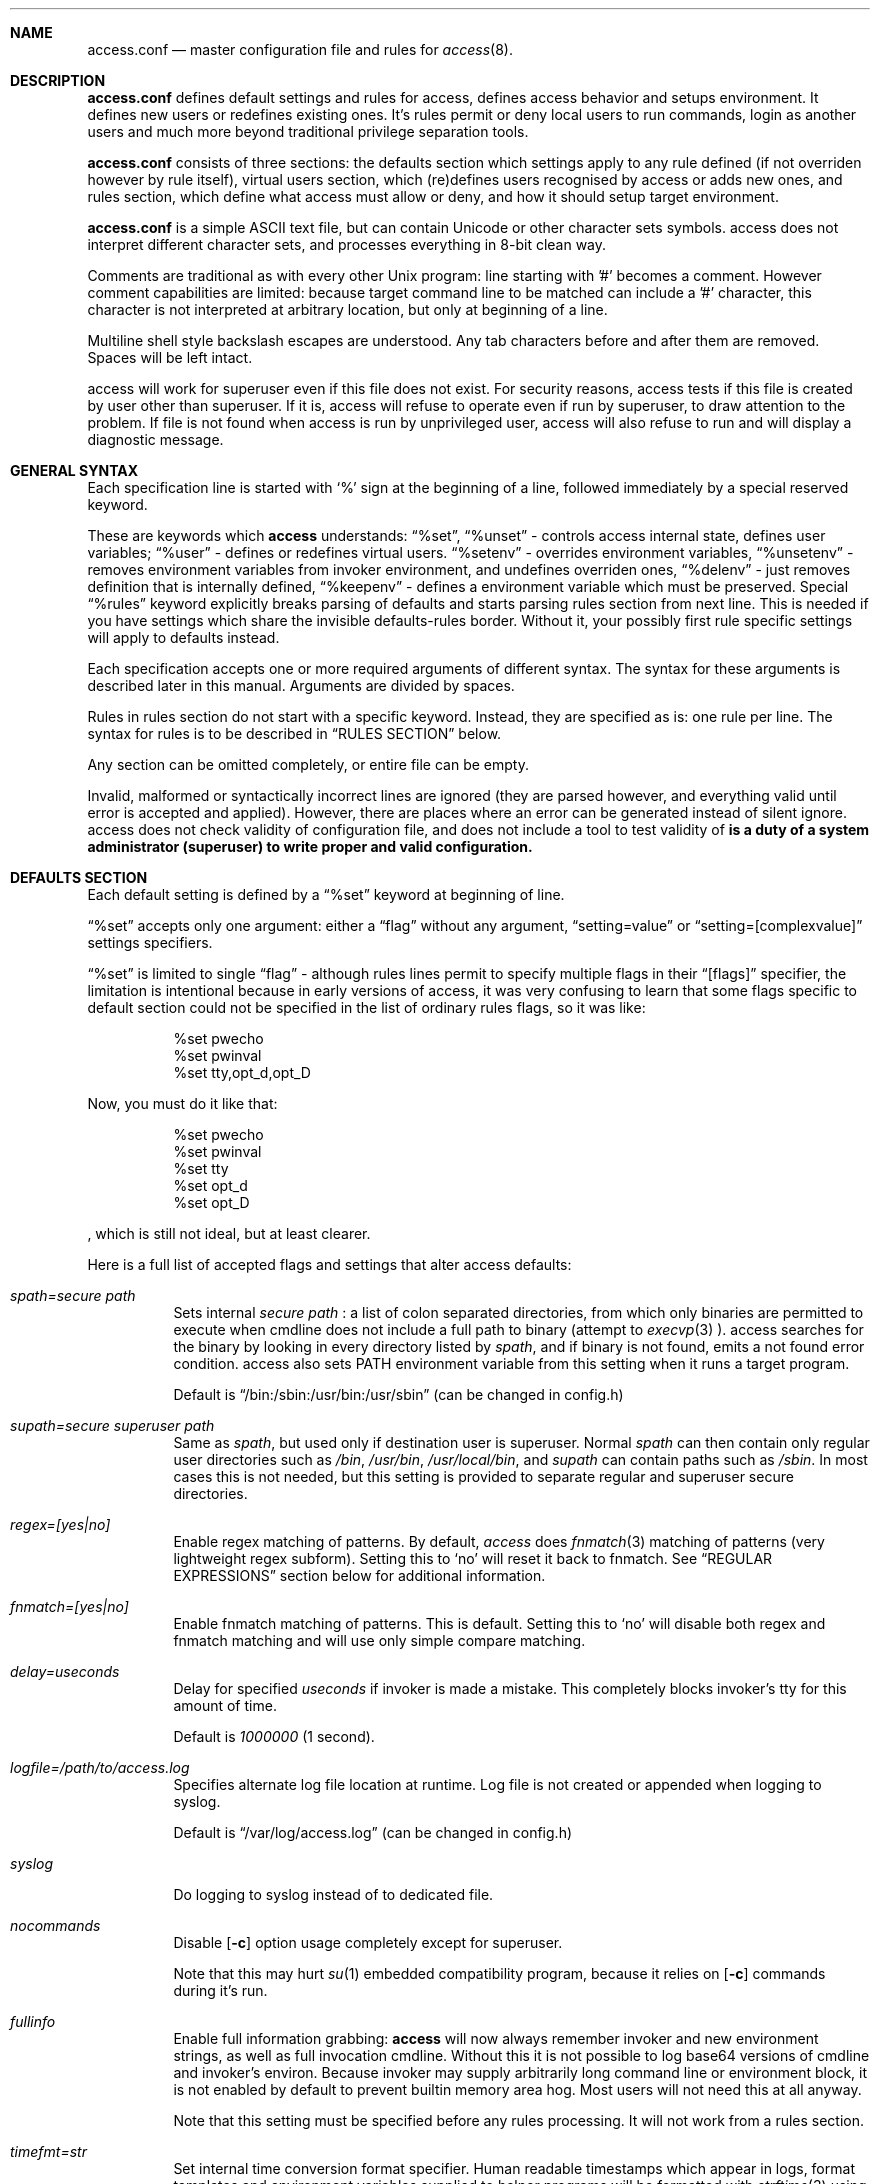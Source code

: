 .Dd 19May2018
.Dt ACCESS.CONF 5

.Sh NAME
.Nm access.conf
.Nd master configuration file and rules for 
.Xr access 8 .

.Sh DESCRIPTION
.Nm
defines default settings and rules for access, defines access behavior and setups environment. It defines new users or redefines existing ones. It's rules permit or deny local users to run commands, login as another users and much more beyond traditional privilege separation tools.

.Nm
consists of three sections: the defaults section which settings apply to any rule defined (if not overriden however by rule itself), virtual users section, which (re)defines users recognised by access or adds new ones, and rules section, which define what access must allow or deny, and how it should setup target environment.

.Nm
is a simple ASCII text file, but can contain Unicode or other character sets symbols. access does not interpret different character sets, and processes everything in 8-bit clean way.

Comments are traditional as with every other Unix program: line starting with '#' becomes a comment. However comment capabilities are limited: because target command line to be matched can include a '#' character, this character is not interpreted at arbitrary location, but only at beginning of a line.

Multiline shell style backslash escapes are understood. Any tab characters before and after them are removed. Spaces will be left intact.

access will work for superuser even if this file does not exist. For security reasons, access tests if this file is created by user other than superuser. If it is, access will refuse to operate even if run by superuser, to draw attention to the problem. If file is not found when access is run by unprivileged user, access will also refuse to run and will display a diagnostic message.

.Sh GENERAL SYNTAX

Each specification line is started with
.Sq %
sign at the beginning of a line, followed immediately by a special reserved keyword.

These are keywords which
.Sy access
understands:
.Dq %set ,
.Dq %unset
- controls access internal state, defines user variables;
.Dq %user
- defines or redefines virtual users.
.Dq %setenv
- overrides environment variables,
.Dq %unsetenv
- removes environment variables from invoker environment, and undefines overriden ones,
.Dq %delenv
- just removes definition that is internally defined,
.Dq %keepenv
- defines a environment variable which must be preserved.
Special
.Dq %rules
keyword explicitly breaks parsing of defaults and starts parsing rules section from next line. This is needed if you have settings which share the invisible defaults-rules border. Without it, your possibly first rule specific settings will apply to defaults instead.

Each specification accepts one or more required arguments of different syntax. The syntax for these arguments is described later in this manual. Arguments are divided by spaces.

Rules in rules section do not start with a specific keyword. Instead, they are specified as is: one rule per line. The syntax for rules is to be described in
.Sx RULES SECTION
below.

Any section can be omitted completely, or entire file can be empty.

Invalid, malformed or syntactically incorrect lines are ignored (they are parsed however, and everything valid until error is accepted and applied). However, there are places where an error can be generated instead of silent ignore.
.Em It is a duty of a system administrator (superuser) to write proper and valid configuration.
access does not check validity of configuration file, and does not include a tool to test validity of
.Nm .

.Sh DEFAULTS SECTION
Each default setting is defined by a
.Dq %set
keyword at beginning of line.

.Dq %set
accepts only one argument: either a
.Dq flag
without any argument,
.Dq setting=value
or
.Dq setting=[complexvalue]
settings specifiers.

.Dq %set
is limited to single
.Dq flag
- although rules lines permit to specify multiple flags in their
.Dq [flags]
specifier, the limitation is intentional because in early versions of access, it was very confusing to learn that some flags specific to default section could not be specified in the list of ordinary rules flags, so it was like:
.Bd -literal -offset 8n
%set pwecho
%set pwinval
%set tty,opt_d,opt_D
.Ed

Now, you must do it like that:
.Bd -literal -offset 8n
%set pwecho
%set pwinval
%set tty
%set opt_d
%set opt_D
.Ed

, which is still not ideal, but at least clearer.

Here is a full list of accepted flags and settings that alter access defaults:
.Bl -tag -width indent
.It Va spath=secure path
Sets internal
.Em secure path
: a list of colon separated directories, from which only binaries are permitted to execute when cmdline does not include a full path to binary (attempt to
.Xr execvp 3
).
access searches for the binary by looking in every directory listed by
.Em spath ,
and if binary is not found, emits a not found error condition.
access also sets
.Ev PATH
environment variable from this setting when it runs a target program.

Default is
.Dq /bin:/sbin:/usr/bin:/usr/sbin
(can be changed in config.h)

.It Va supath=secure superuser path
Same as
.Va spath ,
but used only if destination user is superuser. Normal
.Va spath
can then contain only regular user directories such as
.Pa /bin ,
.Pa /usr/bin ,
.Pa /usr/local/bin ,
and
.Va supath
can contain paths such as
.Pa /sbin .
In most cases this is not needed, but this setting is provided to separate regular and superuser secure directories.

.It Va regex=[yes|no]
Enable regex matching of patterns. By default,
.Em access
does
.Xr fnmatch 3
matching of patterns (very lightweight regex subform). Setting this to
.Sq no
will reset it back to fnmatch. See
.Sx REGULAR EXPRESSIONS
section below for additional information.

.It Va fnmatch=[yes|no]
Enable fnmatch matching of patterns. This is default. Setting this to
.Sq no
will disable both regex and fnmatch matching and will use only simple compare matching.

.It Va delay=useconds
Delay for specified
.Em useconds
if invoker is made a mistake.
This completely blocks invoker's tty for this amount of time.

Default is
.Em 1000000
(1 second).

.It Va logfile=/path/to/access.log
Specifies alternate log file location at runtime. Log file is not created or appended when logging to syslog.

Default is
.Dq /var/log/access.log
(can be changed in config.h)

.It Va syslog
Do logging to syslog instead of to dedicated file.

.It Va nocommands
Disable
.Op Fl c
option usage completely except for superuser.

Note that this may hurt
.Xr su 1
embedded compatibility program, because it relies on
.Op Fl c
commands during it's run.

.It Va fullinfo
Enable full information grabbing:
.Sy access
will now always remember invoker and new environment strings, as well as full invocation cmdline. Without this it is not possible to log base64 versions of cmdline and invoker's environ. Because invoker may supply arbitrarily long command line or environment block, it is not enabled by default to prevent builtin memory area hog. Most users will not need this at all anyway.

Note that this setting must be specified before any rules processing. It will not work from a rules section.

.It Va timefmt=str
Set internal time conversion format specifier. Human readable timestamps which appear in logs, format templates and environment variables supplied to helper programs will be formatted with
.Xr strftime 3
using this specifier. The default is
.Sq %c

.It Va logfmt=str
Set internal log format from a set of format templates. Any documented format templates are accepted, and user variables are parsed too.
See
.Sx FORMAT TEMPLATES
section for a list.

.It Va pwecho
Will cause access to display password typing progress in form of echoing back a masked 'x' character per each character of typed password. By default access acts as a
.Xr login 1
and
.Xr su 1
programs (which are likely to use
.Xr getpass 3
function): hide typed password and do not echo back any hints about it's length.
The behavior of
.Xr getpass 3
may be annoying: in cases when user needs to know that the password is actually gets typed (slow remote link connection, or when copy-pasting password from somewhere else).

.It Va prompt=str
Specifies alternate prompt when access asks invoker for password. It does not append any characters after, so this string will be written exactly to invoker tty. It can contain format templates inside, which are described in
.Sx FORMAT TEMPLATES
section.

Default is
.Dq Password:

.It Va denymsg=str
Specifies alternate deny message, displayed when invoker made a mistake. This message is written to invoker's tty just after specified
.Va delay ,
and access writes to log if specified and exits, returning error code.
Like
.Va prompt= ,
it supports
.Sx FORMAT TEMPLATES ,
so you can customise this error message in the same way.

Default is
.Dq Permission denied.

.It Va lockpath=str
Specifies full path to a directory where lock files are created, and lock file pattern itself.
Format templates are accepted and parsed here.

Default is
.Dq /var/run/%{srcuid}.access
which guarantees that single user cannot run access multiple times even if he has different groups in his grouplist or has different primary group membership.

.It Va umask=octal
Specify default umask to be set before target program run.

Default is
.Em 0022.

.It Va log
Do logging of every invoked command.

This is default.

.It Va nolog
Turns off logging of invoked command.

.It Va logfail
Log failed attempts.

This is default.

.It Va nologfail
Do not log failed attempts.

.It Va minfd=int
Specify minimum fd from which closeall routine will start closing leakage file descriptors.
access prevents leaking any unused or forgot file descriptors from invoker environment (there maybe malicious usage of leaked fds).

.Op Fl C
can override this, if permitted.

By default, access starts from number 
.Em 3
(omit standard fds).

.It Va maxfd=int
Specify maximum fd to which closeall routine will close leakage file descriptors.

By default, access asks system for a possible limit. This sets hard it explicitly and access stops asking system.

Specifying large values could result in slow starting of programs through access.

.It Va pw
Ask for
.Em invoker's
password.
On some platforms and systems, invoker can have a writable password or shadow file(s), and this setting can lead to privilege escalation.

This is default.

.It Va pw=hash
Per rule password replacement. If password is asked, it always matched with provided
.Em hash .
The hash can be either what system libc
.Xr crypt 3
accepts, or Skein internal one, generated with
.Dq access -c mkpwd ,
if Skein hash support was compiled in.

.It Va nopw
Do not ask any passwords, authentication successful if no other conditions are blocking.

.It Va dstpw
Ask for target user password.

.It Va supw
Ask for superuser password. Superuser's name is resolved by access at the very beginning.

.It Va false
Forces access to consider authentication failure. This can be useful in rules, not globally, to specify "always false" rules with wide user or cmdline wildcards. As an example, you can prevent accessing a "sda" disk device by most privileged user so he will not destroy data on it:
.Bd -literal -offset 8n
* * false,nopw,nolog,nologfail *sda*
.Ed

.It Va pwinval
If access command line option
.Op Fl [X]
is banned with
.Va noopt_[X]
and it does not require additional permission parameters to be set, then if this is specified,
permits invoker to reenter password to prove his identity. Then, sysadmin can configure what
password type must be asked by setting one of password flags listed above.
access defaults to banning any activity early if one of banned command line options is specified
by the invoker, denying him even to input a valid password, thus
.Va pwinval
degrades this ban to password level authentication. Note that
.Va nopw
flag will not have any effect there anymore if banned cmdline option state was triggered by invoker.

.It Va tty
Verify that invoker runs access from an existing terminal. If this is not a case (for example, access is invoked from a daemon), authentication will fail.

.It Va notty
Do not verify invoker's tty state.

.It Va fromtty=/dev/tty
Specify a valid tty for which a test will be successful. For example, one can restrict privileged commands to ttys that are named as
.Dq /dev/tty* .

.It Va ttydt
Detach tty from target program, but still accept input. Prevents tty hijacking on vulnerable operating system kernels.

.It Va nottydt
Do not detach tty from target program.

.It Va minenv
Clear invoker provided environment and repopulate it with sensitive variables.

This is default.

.It Va nominenv
.It Va userenv
Do not clear invoker provided environment and pass it over. However, replace or set sensitive variables.

.It Va keepenv
Try to keep every piece of invoker provided environment. Do not set sensitive variables. Dangerous variables (such as
.Ev PATH
and banned ones) are still reset or removed.

.It Va euid
.It Va egid
Enable setuid or setgid usage. This does not permit to set arbitrary ids, if not permitted by rules.

.It Va noeuid
.It Va noegid
Disable setuid or setgid usage. Even if permitted by matching rule, setting euid != ruid will be denied. The same is with egid.

.It Va numid
Permit numeric user and group names (such as specifying
.Op Fl u Ar 1000
instead of specifying real user name which owns 1000 uid)

.It Va nonumid
Disable numeric user and group names. This is default.

.It Va usronly
Disables setuid and setgid, numeric user and group names and specifying primary group and grouplists. In short, it disables
.Op Fl UgGsStTxX
options and permits only
.Op Fl u
option.
This flag does not have an opposite analog, but can be cancelled with others enabling specified features.

.It Va nousronly
Cancels any effects previously imposed by
.Va usronly .

.It noopt_[X]
Disable usage of command line option 
.Em X .
.Em X
can be one of
.Op dDeSaAPIbBxnFCLQplwv .
Any other command line options are declared as free for use.

By default, these command line options are restricted, but can be enabled:
.Op aACdeLQ

.It opt_[X]
Enable usage of command line option
.Em X .

.It nologin
Synonym for
.Va noopt_l ,
disables logins by using any of
.Op Fl Il .

.It Va nolock
By default, access creates a lock file for every uid running it, successfully or unsuccessfully. This disables lock file creation thus disables multiple running processes check.

.It Va warnusr
Give invoker a chance to analyze how a target program will be executed: access will display a message that warns invoker about what to be done, prints target resolved credentials (both ids and names):
.Bd -literal -offset 8n
You are about to execute this:
`id -u`,
as root(0),root(0):root(0),root(0)[root]
Continue?
.Ed

It will then wait for invoker confirmation where typing 'y' or 'Y' will confirm agreement and 'n' or 'N' as disagreement. Other characters and control codes are
.Em disabled
and if user will try to type something else, he will get a single hint about what to type in.

Note that disagreement means failure and likely result in log file entry.

.It Va nowarnusr
Do not warn invoker about what to be done.

.It Va sk_localid=str
Specify
.Sq localid
for the internal Skein engine (if compiled in), as if it was specified in
.Pa /etc/skcrypt.conf .
Value specified here overrides anything that comes from
.Pa /etc/skcrypt.conf .

.It Va sk_offset=int
Specify
.Sq offset
for the internal Skein engine (if compiled in), as if it was specified in
.Pa /etc/skcrypt.conf .
Value specified here overrides anything that comes from
.Pa /etc/skcrypt.conf .

.It Va sk_passes=int
Specify
.Sq passes
for the internal Skein engine (if compiled in), as if it was specified in
.Pa /etc/skcrypt.conf .
Value specified here overrides anything that comes from
.Pa /etc/skcrypt.conf .

.It Va sk_saltlen=int
Specify
.Sq saltlen
for the internal Skein engine (if compiled in), as if it was specified in
.Pa /etc/skcrypt.conf .
Value specified here overrides anything that comes from
.Pa /etc/skcrypt.conf .

.It Va sk_datalen=int
Specify
.Sq datalen
for the internal Skein engine (if compiled in), as if it was specified in
.Pa /etc/skcrypt.conf .
Value specified here overrides anything that comes from
.Pa /etc/skcrypt.conf .

Note that some
.Dq %set
internal settings can be changed at any time doing
.Dq %set
again, while others are not (especially if these "settings" are really a functions behind the scene).

.It Va root=/chroot/dir
For use with
.Op Fl R ,
this flag permits chroot into specified directory. Without
.Op Fl R
it is not automatically performed, so invoker interaction is required.

Note:
.Va opt_R
is mandatory to enable
.Op Fl R
usage.

.It Va dir=/change/dir
Like
.Va root
, but for use with
.Op Fl D

.It Va cwd=/current/dir
Match by current working directory.

.It Va taskprio=int
Change process priority to the value. This value will be taken as is by
.Xr setpriority 2 .

.It Va rlimit=rlimspec
Define (
.Sq %set
), or undefine (
.Sq %unset
) resource limit. All resource limits are to be set just before running target cmdline.
.Em rlimspec
is defined in format of:
.Dq nrlim:soft:hard ,
where
.Em nrlim
specifies number or symbolic name of resource limit (such as
.Dq RLIMIT_AS
),
.Em soft
is soft limit number, which user may raise up to
.Em hard
limit number. All numbers except number of resource limit may accept prefixes (for example, 4k will be translated to 4096).

.It Va blame=str
Append
.Dq str
to internal reason string. This string gets logged when invoker is insulted for invalid action, after all the data was recorded about invoker, destination user, environment etc., and comes last in log file entry. Appending
.Dq str
will enclose original access's reason string into parenthesis after
.Dq str
reason string. If
.Va denymsg=
default setting contains
.Va %{reason}
format template, then
.Em this reason string
is displayed to invoker in final deny message, not the internal one.

.It Va audit=cmdline
Specifies an
.Em external privileged program
which will be supplied with a very detailed information about access internals:
.Bl -bullet -compact
.It
.Ev ACCESS_PID
: contains process identifier number of access itself
.It
.Ev ACCESS_PPID
: contains process identifier of invoker (so you can mess with it by sending signals to it)
.It
.Ev ACCESS_DATETIME
: contains formatted date and time string in common
.Xr date 1
default format, as it goes into log by default, without
.Va loguts
default is set.
.It
.Ev ACCESS_TIMESTAMP
: contains invocation timestamp in raw Unix time format (seconds since Epoch)
.It
.Ev ACCESS_UID
: contains invoker uid
.It
.Ev ACCESS_USER
: contains invoker resolved user name
.It
.Ev ACCESS_GID
: contains invoker primary gid
.It
.Ev ACCESS_GROUP
: contains invoker resolved primary group name
.It
.Ev ACCESS_GIDS
: contains full list of invoker group ids in numeric form.
.It
.Ev ACCESS_GROUPS
: contains full list of invoker groups (grouplist with resolved names).
The list members are guaranteed to be in sync with
.Ev ACCESS_GIDS
list members, so that each n-th member from gids list matches n-th member from groups one.
.It
.Ev ACCESS_D_UID
: contains target uid
.It
.Ev ACCESS_D_EUID
: contains target effective uid
.It
.Ev ACCESS_D_USER
: contains target resolved user name
.It
.Ev ACCESS_D_EUSER
: contains target resolved effective user name
.It
.Ev ACCESS_D_GID
: contains target primary gid
.It
.Ev ACCESS_D_EGID
: contains target primary effective gid
.It
.Ev ACCESS_D_GROUP
: contains target resolved group name
.It
.Ev ACCESS_D_EGROUP
: contains target resolved effective group name
.It
.Ev ACCESS_D_GIDS
: contains full list of target group ids in numeric form.
.It
.Ev ACCESS_D_GROUPS
: contains full list of target groups (grouplist with resolved names).
The list members are guaranteed to be in sync with
.Ev ACCESS_D_GIDS
list members, so that each n-th member from gids list matches n-th member from groups one.
.It
.Ev ACCESS_FLAGS
: contains a copy of triggered rule flags part
.It
.Ev ACCESS_LINE
: contains a copy of triggered rule
.It
.Ev ACCESS_MATCH_TYPE
: contains a fixed string of match algorithm used to detect the rule:
.Sq regex
means that regular expressions were used,
.Sq fnmatch
means that fnmatch basic matching was used,
.Sq strcmp
means that simple case sensitive string comparison was used.
.It
.Ev ACCESS_BINPATH
: contains full resolved path to a binary which is to be invoked. Safe path rules apply. Command line arguments are omitted. This variable will disappear if binary is not found within safe path (and will not be found during execution).
.It
.Ev ACCESS_CMDLINE
: contains full translated target command line, which is matched with rules cmdline parts.
It is better to parse ACCESS_ARGS starting from ACCESS_FIRST_ARG: the values in ACCESS_ARGS are guaranteed not to be interpreted in special ways (they are raw values). The value given there is a human readable string which should be shown in dialogs.
.It
.Ev ACCESS_HASHBANG
: in case when access is invoked from a "#!" header of Unix script, this variable contains a copy of first
.Em access
command line argument before it will be refined into separate parts.
.It
.Ev ACCESS_USERENV
: contains base64 string which encodes all environment variables that invoker passed to us
.It
.Ev ACCESS_ENVIRON
: contains base64 string which encodes target program environment
.It
.Ev ACCESS_FIRST_ARG
: contains a number index from which actual invoker/target command line starts (seeking to which you will skip all access command line options), counting from 0. It is useful together with ACCESS_ARGS to parse command line efficiently.
.It
.Ev ACCESS_ARGS
: contains base64 string which encodes all access command line arguments
.It
.Ev PATH
.It
.Ev ACCESS_PATH
: both contain the current
.Va spath
setting (but see note under this list).
.It
.Ev ACCESS_LOCKFILE
: contains a full path to uid lock file which is held when access is running. If
.Va nolock
is applied, then this variable will contain "<unset>" static string.
.It
.Ev ACCESS_TTY
: contains path to invoker tty device. If no tty is associated, this variable will not exist.
.It
.Ev ACCESS_CWD
: contains current working directory which access recognises and uses in it's tests.
.It
.Ev ACCESS_CHDIR
: contains directory into which invoker tries to chdir with
.Op Fl d
or
.Op Fl D
after target privileges will be in effect. This variable will appear only when invoker told program
to change target directory with
.Op Fl d
or
.Op Fl D
options.
.It
.Ev ACCESS_USRDIR
: contains passwd db resolved user directory (usually named
.Dq home directory
), to which all the user configuration is written. It resembles contents of
.Ev HOME
environment variable in target user environment.
.It
.Ev ACCESS_CHROOT
: contains full path to directory into which invoker wants to chroot. This variable will disappear if invoker is denied to chroot, or if invoker did not specified chroot directory.
.It
.Ev ACCESS_USRSHELL
: contains a passwd db resolved path to shell executable which runs for user on login.
.Op Fl I
does not affect it's value.
.It
.Ev ACCESS_CONF
: contains full filesystem path to
.Nm .
This string is guaranteed to be static if same access binary is invoked.
.It
.Ev ACCESS_LOG
: if access logs to dedicated logfile, then it will contain full path to that logfile. This usually comes from
.Va logfile
setting. If syslog is used instead, then this variable will contain "<syslog>" static string.
.It
.Ev ACCESS_VERSION
: contains access version number in form of single, increasing version number. Because some conventions may vary, a version test and adaptation is encouraged for portable scripts and programs which work as auditors. This string is guaranteed to be static if same access binary is invoked.

.It
.Ev ACCESS_RSNFD
: contains an fd to pipe which roots from access master process. An auditor program, when deciding to reject the presented cmdline may write a short reason string of any format, no longer than 256 characters, without ending newline to this fd. access will read it and replace an internal reason string with this one completely, even writing it to logfile or syslog. Note that this only works when access is denied and no password will be asked further via special return codes.

If reason string begins with
.Dq <hide>:
prefix, then the final deny message
.Va denymsg=
or default builtin one will not be shown. Audit program can signal access this way not to show it's extra messages: audit program may blame user byself, and force access to shutup further.

It is normal not to write anything to this fd, either when audit is successful or not. If program will not write anything to the fd, a default builtin reason will be used instead.
.El

Note that PATH may differ from ACCESS_PATH here.
Different PATH for audit program can be specified with
.Va auditspath .

.Va cmdline
understands quoted arguments with spaces inside, which are translated as single argument, as well as other basic shell constructs like escaping these quotes and spaces.

This program must return 0 (by default) to permit running of target program, or any other value to deny the action. If logging is enabled, full command line of audit program, it's pid and return value are logged.

Special return values are reserved for audit program. When audit program returns them as a result, and
.Va auditret
is not set to them simultaneously, access interprets them specially.

.Bl -bullet -compact
.It
.Va 254
: access sets
.Va pw
flag internally when it sees this return value, even if
.Va nopw
was previously in effect. Then asks invoker for his own password.
.It
.Va 253
: access sets
.Va dstpw,pw
flags internally when it sees this return value, even if
.Va nopw
was previously in effect. Then asks invoker for a target user password.
.It
.Va 252
: access sets
.Va supw,pw
flags internally when it sees this return value, even if
.Va nopw
was previously in effect. Then asks invoker for a superuser password.
.El

The program is not limited from invoker interaction, but most tty signals are blocked during it's run. access also waits for return value of this program and will never
.Dq timeout
or otherwise try to interrupt audit program. Audit program is considered as a access companion: it receives same superuser permissions and protection as access itself.

.It Va auditspath=audit safe path
This is same as
.Va spath ,
but applies safe
.Ev PATH
variable to audit and password asking programs only. Without that, they inherit
.Va spath
setting, which might be inappropriate if
.Va spath
is wide enough to include duplicate programs and scripts.

.It Va auditret=int
Specifies audit program return value which will be considered as success. Other values will be treated as failure. Default value is 0. Unsetting it will reset the value to default.

.It Va pwask=cmdline
access can be configured to delegate password asking routine to external program. Such program may display a nice GUI dialog, block the user from interacting with desktop, grab keyboard and mouse and force it to be active only within this dialog etc. Such tasks are not a part of access: access only provides a way to safely ask for password within a user's terminal, which today, unfortunately, is not a default user interface.

The program executed by access runs as superuser, receives the protection same to access program itself at runtime, so it cannot be killed by unprivileged user or tampered with to try to gain access. If you wish no to run a complex code as superuser, you may wrap it into a small shell script which will respawn it again using access itself as other (dedicated) unprivileged user:
.Bd -literal -offset 8n
#!/bin/access -C noclose -e PATH=/bin:/sbin -u nobody -- /bin/sh
exec /sbin/pwaskprogram args ...
.Ed

access sets these environment variables that are available to password asking program:
.Bl -bullet -compact
.It
.Ev PATH
: contains a
.Va spath=
value, which is overriden by
.Va %set auditspath=
one, if it was set previously.
.It
.Ev ACCESS_PWDFD
: this
.Xr pipe 2
fd end listens for password which user had typed. The program
.Sy must
write the password to this fd when it considers that reading was successful. When password asking program detects an abnormal user behavior (or other, possibly system error), it may write a reason string to this fd instead, describing why reading was unsuccessful. In this case, it must exit with a nonzero status.
.It
.Ev ACCESS_PROMPT
: contains a (parsed)
.Va prompt=
string. This value can be used by program to display it to user, so user will understand where this dialog came from and why.
.It
.Ev ACCESS_UID
: contains invoker uid
.It
.Ev ACCESS_USER
: contains invoker resolved user name
.It
.Ev ACCESS_GID
: contains invoker primary gid
.It
.Ev ACCESS_GROUP
: contains invoker resolved primary group name
.It
.Ev ACCESS_GIDS
: contains full list of invoker group ids in numeric form.
.It
.Ev ACCESS_GROUPS
: contains full list of invoker groups (grouplist with resolved names).
The list members are guaranteed to be in sync with
.Ev ACCESS_GIDS
list members, so that each n-th member from gids list matches n-th member from groups one.
.It
.Ev ACCESS_D_UID
: contains target uid
.It
.Ev ACCESS_D_EUID
: contains target effective uid
.It
.Ev ACCESS_D_USER
: contains target resolved user name
.It
.Ev ACCESS_D_EUSER
: contains target resolved effective user name
.It
.Ev ACCESS_D_GID
: contains target primary gid
.It
.Ev ACCESS_D_EGID
: contains target primary effective gid
.It
.Ev ACCESS_D_GROUP
: contains target resolved group name
.It
.Ev ACCESS_D_EGROUP
: contains target resolved effective group name
.It
.Ev ACCESS_D_GIDS
: contains full list of target group ids in numeric form.
.It
.Ev ACCESS_D_GROUPS
: contains full list of target groups (grouplist with resolved names).
The list members are guaranteed to be in sync with
.Ev ACCESS_D_GIDS
list members, so that each n-th member from gids list matches n-th member from groups one.
.It
.Ev ACCESS_PWUSR
: contains a user name for which password hash was retrieved and now it's verified for.
.It
.Ev ACCESS_USERENV
: contains base64 string which encodes all environment variables that invoker passed to us. It's needed only to help GUI programs like
.Dq pinentry
family to find out what is their X11
.Ev DISPLAY
variable to display their dialog finely. Some other programs may require tty's
.Ev TERM
variable to make all the controls interpreted correctly. There maybe others set by user, which are not interpreted by access in any way.
.El

.Sy IMPORTANT:
If password asking program does not respond (so it does not write anything to provided pipe fd), or this fd was accidentially closed, then access interprets an empty C string as a password, passing it to internal
.Xr crypt 3
wrapper as is. If password hash to be compared is made from an empty C string, then access will be granted. In most situations this will not happen. An empty hash input is not considered as an empty password, so empty passwords are safe to be an always /bin/false style short-circuits within access scope.

Password length must not exceed 256 characters.

Because of protocol style imposed by access, you almost always will need a shell script wrapper to wrap your password asking programs into input expected by access. Depending on design decisions of programs you use it maybe very easy or very hard to implement. Although the protocol used by access is simple and trusted, author had seen password asking programs which are pure mess and should be way more simpler and more Unix oriented, really.

.It Va blamecmd=cmdline
This cmdline gets executed as superuser when
.Sy access
had already decided that invoker has no access.

It is designed only to display a message (possibly as a GUI message box as an example) that access would write into invoker's stdout instead. It cannot cancel the access's decision at this point.

It is supplied with identical set of variables which
.Va audit=
program receives plus these environment variables:
.Bl -bullet -compact
.It
.Ev ACCESS_DENYMSG
: contains parsed denymsg string, which the program should display to invoker.
.El

.Sh DEFINING ENVIRONMENT VARIABLES
.Sy access
allows user to set their own environment variables with
.Op Fl e
option, but only if this option was allowed to use with
.Dq %set opt_e
or in individual matching rule flags.
To control user's intentions in a reasonable limits, access gives an ability to set, unset or alter environment variables explicitly from configuration file. access also carries a predefined lists of
.Em trusted
and
.Em banned
environment variables: those which may and must never (respectively) appear in a invoker environment. access does not punish for their presence, it just removes them (sanitises source environ) before a target program will get the control.

.Dq %setenv
accepts a
.Em single
environment variable. The syntax is:
.Dq %setenv NAME=VALUE ,
where
.Em NAME
is a environment variable name, and
.Em VALUE
is it's value which may contain any characters you wish, including space.
.Em VALUE
may also include format templates and user defined variables. Please see
.Sx FORMAT TEMPLATES
and
.Sx USER VARIABLES
sections for detailed explanations.

The variable will be in effect until it will be explicitly removed by
.Dq %unsetenv .
.Em User cannot remove such variable manually with
.Op Fl e .

.Dq %unsetenv
accepts a name of environment variable to remove. The syntax is:
.Dq %unsetenv SPEC ,
where
.Em SPEC
is a name of environment variable, or
.Xr fnmatch 3
pattern.
It will unset (remove) any previously defined environment variables with
.Dq %setenv ,
and any matching environment variable found in invoker's environ.

.Dq %delenv
accepts a name of previously defined environment variable.
It does not remove any really existing environment variables from source environment,
rather, it operates on the internal structures. The syntax is:
.Dq %delenv SPEC ,
where
.Em SPEC
is a name of environment variable, or
.Xr fnmatch 3
pattern.

.Dq %keepenv
defines a new environment variable which, if found in invoker's environ, will be
preserved across the borders and set inside target environ. The syntax is:
.Dq %keepenv NAME .

.Sh VIRTUAL USERS SECTION
It follows after
.Sx DEFAULTS SECTION
and each line in this section is started by
.Dq %user
keyword.

There are two versions of input arguments for
.Dq %user
specificator: old syntax with format of simple
.Dq name $U$salt$hash ,
and new syntax, which format is
.Dq name:$U$salt$hash:uid:gid:udir:shell .

Old format just replaces
.Em name
\'s password hash with given value.

New format defines completely new virtual user or redefines an existing one: new password hash, uid, gid, user directory and shell are initialized from the given values and used across the whole runtime of access.

For example, if in
.Pa /etc/passwd ,
there is a line:
.Bd -literal -offset 8n
test:x:9999:9999:test user:/tmp:/bin/sh
.Ed

, and
.Xr id 1
shows this about
.Em test
user:
.Bd -literal -offset 8n
% id test
uid=9999(test) gid=9999(test) groups=9999(test)
%
.Ed

, then, with this line in effect:
.Bd -literal -offset 8n
%user test:$U$salt$hash:1991:1886:/u/test:/bin/ksh
.Ed

, and you will be permitted to run programs as
.Em test ,
you will see this (assuming
.Va nopw
is set):
.Bd -literal -offset 8n
% id test
uid=9999(test) gid=9999(test) groups=9999(test)
% access -u test id
uid=1991 gid=1886 groups=1886
%
.Ed

This password, once set, virtually
.Dq replaces
any passwords provided by system, so new redefined password is always in high priority when resolving uid/user data, with both old and new syntax.

.Sh RULES SECTION
Rules section does not have a dedicated keyword for each rule. Instead, each rule is given within the following format:
.Bd -literal
[srcusr]:[srcgrp]:[srcgrps] [dstusr[,dsteusr]]:[dstgrp[,dstegrp]]:[dstgrps] flags cmdline ...
.Ed

.Ss srcusr part
srcusr part describes invoker identity to match with. Arbitrary names and numbers are accepted, except " " (space), "*" and ":" characters.

.Bl -bullet -compact
.It
.Va srcusr
: describe user name or uid
.It
.Va srcgrp
: describe primary group or gid
.It
.Va srcgrps
: describe a comma separated grouplist (both group names and gids).

srcgrps also accepts such modifiers:
"+" and "-" - prefixed group names or gids
.Em without
specifying complete grouplist specify that
.Em at least
these groups must be included (+) or excluded (-) from grouplist of invoker to pass the test.
.El

If no
.Va srcgrp
or
.Va srcgrps
are specified, then this means that they do not matter, and
.Va srcusr
can have any groups to pass this test successfully.
The same will be if just no
.Va srcgrps
list is specified, then only
.Va srcusr
and
.Va srcgrp
are tested.

If you want strict tests, then you should specify all three parameters to test.

.Ss dstusr part
dstusr part describes target user permissions invoker wants to obtain. Arbitrary names and numbers are accepted, except " " (space), "*" and ":" characters.

.Bl -bullet -compact
.It
.Va dstusr
: describe user name or uid for use with
.Op Fl u
.It
.Va dsteusr
: describe effective user name or uid for use with
.Op Fl U
.It
.Va dstgrp
: describe primary group or gid for use with
.Op Fl g
.It
.Va dstegrp
: describe effective primary group or gid for use with
.Op Fl G
.It
.Va dstgrps
: describe a comma separated grouplist (both group names and gids) for use with
.Op Fl s

Any of
.Va dstusr ,
.Va dsteusr ,
.Va dstgrp ,
.Va dstegrp
accept the
.Dq <sameusr>
modifier which is replaced with the appropriate
.Va srcusr ,
or
.Va srcgrp .

dstgrps also accepts such modifiers:
"+" and "-" - prefixed group names or gids
.Em without
specifying complete grouplist specify that these groups
.Em should be
added (+) or removed (-) from
.Em default resolved
grouplist of target user.
.Op Fl S
must be used together with this specification instead of
.Op Fl s .
.El

If no
.Va dsteusr
or
.Va dstegrp
are specified, then they default to
.Va dstusr
and
.Va dstgrp ,
respectively.

If no
.Va dstgrp
or
.Va dstgrps
are specified, then
.Em default values
are tested which are resolved from passwd database, for
.Va dstusr .
Resolving errors, if any, are reported early.

Any user or group names are optional. Each user or group can be replaced by asterisk "*", meaning
.Dq any user or group .

Whole part can be replaced just with "*", ":" or "::" signs, meaning
.Dq anyone .

.Ss flags part
.Em flags
part specifies the same flag names as described in
.Sx DEFAULTS SECTION .
The syntax for
.Em flags
is same as given in
.Sx DEFAULTS SECTION
with exception that flags of two different types
.Dq flag,flag,...
and
.Dq flag=value
can be specified on same line, thus, mixed:
.Dq flag,flag=value,flag,...

.Em All flags
except of:
.Sy nocommands ,
.Sy spath ,
.Sy supath ,
.Sy delay ,
.Sy logfile ,
.Sy prompt ,
.Sy denymsg ,
.Sy minfd ,
.Sy maxfd ,
.Sy loguts ,
.Sy tf ,
.Sy lockpath ,
.Sy root ,
.Sy dir ,
.Sy blame ,
.Sy audit ,
.Sy auditret ,
.Sy regex ,
.Sy fnmatch
can be specified there.

Note that flags accepting parameter after '=' cannot contain spaces. That's what
.Dq %set
is for!

Flags part is required. If no flags desired, one must place a
.Sq pw
there.

.Em flags
can accept arbitrary
.Em flag
or
.Em flag=value
strings. Flags that are not recognised by access are not dropped or errored out. If audit program is
used (see below),
.Em flags
are passed to audit program in a dedicated trusted environment variable.
System administrator can select only certain rules by applying custom flags to them, then parsing
them inside audit program which is a separate process started by access.

.Ss cmdline part
.Em cmdline ...
specifies a
.Em full path to binary
with it's full command line arguments, if any, separated by spaces.

Binary must reside in one of directories permitted for use with
.Va spath
default setting.
Wildcards (*) and any matching rules which
.Xr fnmatch 3
understand are accepted.
Quotes (") are accepted, and any command line argument containing space character(s), enclosed within quotes is accepted as single argument, and space character within is ignored.

The following modifiers are accepted:
.Bl -tag -width indent
.It Va <all>
: means
.Dq any command line .
Permits running everything.
.El

cmdline part is
.Em mandatory .
If omitted, rule line is considered
.Em invalid.

Within rules, you can change access internal settings with
.Dq %set
or
.Dq %unset
keywords. These keywords can be specified anywhere within
.Sx RULES SECTION .
They were made such so they can
.Dq wrap around
certain rule(s) and apply settings locally only to them.

The following format is accepted:
.Bd -literal -offset 8n
%set var=value
%set var=value containing spaces
%unset var
.Ed

Once
.Dq %set
is applied, and rule(s) requiring it is processed, the variable can be deleted with
.Dq %unset ,
so it will not be applied to rules parsed further.

.Dq %set
.Em does not set
arbitrary variables! It controls only internal variables which access recognise.

The following
.Dq %set
variables are recognised:
.Bl -tag -width indent

.Sh FORMAT TEMPLATES
access supports format templates: special strings which are replaced by things such as invoker or destination user credentials, or internal state of access.

It is an extension to simple printf substitutions which were present in
.Va prompt=
and
.Dq %setenv
and somewhere else long time before.

Format templates currently only supported in variables listed above, plus
.Va denymsg= .

These templates are supported:

.Bl -bullet -compact
.It
.Va %{dstuid}
Replaced with real uid of destination user,

.It
.Va %{dstusr}
Replaced with real (resolved) name of destination user, or with uid if not resolved,

.It
.Va %{dsteuid}
Replaced with effective uid of destination user,

.It
.Va %{dsteusr}
Replaced with effective (resolved) name of destination user, or with effective uid if not resolved,

.It
.Va %{dstgid}
Replaced with real primary gid of destination user,

.It
.Va %{dstgrp}
Replaced with real (resolved) name of destination user gid, or with gid if not resolved,

.It
.Va %{dstegid}
Replaced with effective primary gid,

.It
.Va %{dstegrp}
Replaced with resolved name for effective gid, or with gid if not resolved,

.It
.Va %{dstgids}
Replaced with numeric grouplist of destination user,

.It
.Va %{dstgrps}
Replaced with resolved grouplist of destination user. It is guaranteed that each member from this list matches each member from
.Va %{dstgids}
numeric grouplist.,

.It
.Va %{srcuid}
Replaced with real uid of invoker,

.It
.Va %{srcusr}
Replaced with real (resolved) name of invoker,

.It
.Va %{srcgid}
Replaced with real primary gid of invoker,

.It
.Va %{srcgrp}
Replaced with real (resolved) name of primary gid of invoker,

.It
.Va %{srcgids}
Replaced with numeric grouplist of invoker,

.It
.Va %{srcgrps}
Replaced with resolved grouplist of invoker. It is guaranteed that each member from this list matches each member from
.Va %{srcgids}
numeric grouplist.,

.It
.Va %{dstdir}
Replaced with destination directory into which the target program will be placed.
Does not include prepended chroot directory.

.It
.Va %{tty}
Replaced with current tty path as returned by
.Xr ttyname 8

.It
.Va %{cwd}
Replaced with current working directory path,

.It
.Va %{rootdir}
Replaced with chroot directory as seen by
.Op Fl R
cmdline option (if chroot was permitted),

.It
.Va %{spath}
Replaced with
.Va spath
default setting,

.It
.Va %{execpath}
Replaced with full resolved executable path. If no executable can be found, this format template is replaced with empty string.

.It
.Va %{cmdline}
Replaced with cmdline which invoker tries to run.

.It
.Va %{firstarg}
Replaced with what's access thinks is
.Va argv[0]
of target program. The name is clumsy, but it is. If no modifying options
.Op Fl aAlI
are in effect, then result is empty string.

.It
.Va %{bfullargv}
Replaced with full escaped cmdline of the program, including arguments to access itself.

.It
.Va %{bcmdline}
Replaced with base64 version of
.Va %{cmdline}
above.

.It
.Va %{buserenv}
Replaced with base64 string which contains all invoker environment strings, NUL separated.

.It
.Va %{benviron}
Replaced with base64 string which contains new target environment which was formed by program.

.It
.Va %{auditcmd}
Replaced with audit cmdline string (not the parsed one), as it is set in config file.

.It
.Va %{pwaskcmd}
Replaced with password asking cmdline string, as it is set in config file.

.It
.Va %{auditpid}
Replaced with pid of audit program. If it was running, then real pid is placed. Otherwise result is
.Sq 0 .

.It
.Va %{auditret}
Replaced with return value from audit program. If audit program was running, then any value can be there as it was returned by audit program. Otherwise result is
.Sq 0 .

.It
.Va %{hashbang}
Replaced with hashbang value, if access was invoked from script header. If no hashbang is set, this format template is replaced with empty string.

.It
.Va %{line}
Replaced with full invoked access rule string.

.It
.Va %{flags}
Replaced with flags part of invoked access rule string.
.It
.Va %{pid}
Replaced with access pid value,

.It
.Va %{ppid}
Replaced with parent pid of access,

.It
.Va %{dstusrdir}
Replaced with user's default directory (or
.Dq home directory
), resolved from passwd db.

.It
.Va %{dstusrshell}
Replaced with path to a shell executable which is run for user on his login.

.It
.Va %{datetime}
Replaced with date and time string which format is
.Xr date 1
default format.

.It
.Va %{timestamp}
Replaced with number of seconds since beginning of Unix Epoch.

.It
.Va %{progname}
Replaced with access NAME define, that is: "access" (without quotes),

.It
.Va %{dispname}
Replaced with current display program name, as if found in
.Va argv[0] .

.It
.Va %{version}
Replaced with access version number, defined at compile time.
.El

.Va prompt=
specific (both native password asking and
.Op Fl c testauth
password asking modes):

.Bl -bullet -compact
.It
.Va %{pwusr}
Replaced with real (resolved) name of user for whom access asks for password. This value depends on
.Va dstpw
or
.Va supw
flags.
When rule's line password is set with
.Va pw=
flag, there is no change in user name; only above specified flags are controlling this variable.
.El

.Va denymsg=
specific:

.Bl -bullet -compact
.It
.Va %{reason}
Shows internal deny reason string which is going to be logged. Only plain reason string is displayed, not the whole log line item.
.El

As an example, here is how you define
.Va prompt=
with format templates:
.Bd -literal -offset 8n
%def prompt=Welcome %{srcusr}, please input password for %{dstusr}:
.Ed

, which then results in something like this at runtime:
.Bd -literal -offset 8n
% access id
Welcome test, please input password for root:
.Ed

Other defaults and variables may gain these or other setting-specific format templates in future versions of access.

Template names are closely related or resemble terms used inside access program, and their names may differ from the terms used in this documentation.

.Sh USER VARIABLES
The
.Dq %set
also accepts any other variable name specified in any reasonable form, and defines a format template for it. Thus, if one will set a variable like this:
.Bd -literal -offset 8n
%set my_shared_dir=/data/shared/bin
%set my_spath=/local/xbin:%{spath}:.:%{my_shared_dir}
%setenv PATH=%{my_spath}:/mnt/bin
.Ed

, then this all will expand a
.Ev PATH
variable into:
.Bd -literal -offset 8n
/local/xbin:/bin:/sbin:/usr/bin:/usr/sbin:.:/data/shared/bin:/mnt/bin
.Ed

(here it is an example, all paths and variable names are just to show how mechanism will work)

User variables accept other user variable templates in their values (the rest of string after
.Sq =
), as well as predefined
.Sy access
format templates listed in
.Sx FORMAT TEMPLATES
section.

If user variable cannot be found, then, as with predefined format templates it's value is not resolved and it is left as is without deletion from parsed value.

As with any other variable type, user variables can be deleted (unset) when not needed. Use usual
.Dq %unset
operator over them. Unsetting affects any future references to this variable: they're not resolved and left as is.

Rule's cmdline part also accepts user variables and builtins in form of format templates. Format template can appear in any part of cmdline part specification of rule. But remember that any unparsed (not found) variables left as is, and are not removed!

.Sy WARNING!
.Em Recursive variables behavior is undefined!
There is no defined behavior for a construct like this:
.Bd -literal -offset 8n
%set my_spath=%{my_spath}
.Ed

or anything like that (when variable contains reference to itself). You of course free to do that, but never ask the author about how to recover from the accident.
.Em You have been warned.

.Sh REGULAR EXPRESSIONS
If enabled during compilation,
.Sy access
supports defining regular expressions rules to allow very flexible and accurate rule matching. Regular expressions also understood in some other places which also accept fnmatch patterns. Note that environment variable names and grouplists inside rule specifications do not accept regexps.

.Sy access
uses
.Em POSIX Extended regular expressions
engine, provided by host OS/libc implementation.
It does not support Perl extensions, and probably never will (however it fully depends on your host implementation), so things like
.Sq (?!string)
will never work.

Enabling regexps is easy: for a set of rules to be used within, just set
.Sq regex
setting to
.Sq yes :
.Dq %set regex=yes .
Now all rules' patterns after the line will be parsed with regex engine instead of fnmatch. Write your rules, verify them with embedded
.Sy smatch
tool.

Few notes about regex security. First, any regular expression parsed is
.Em automatically wrapped into ^$ frame ,
so it is not possible to attack an
.Sq incomplete
regexp specification like
.Sq /bin/id(| )(|-u)$
with cmdline string like
.Sq /home/user/bin/id -u
(note trailing
.Sq /home/user ,
which permits running other version of executable not restricted by spath)
Second, regexps are very flexible and powerful, but this
.Em greatly increases error possibility ,
so they're not the default matching engine in access. Especially regexps for superuser rules.
fnmatch is very flexible and it was enough for more than three years. Regexps are the only way however to optimize multiple rules with nearly same content.

In case if regex support is not compiled in, rules containing them simply not parsed as needed and not successfully matched (because fnmatch can't consume them), and simply ignored. Any regex related settings are also ignored.

.Sh EXAMPLES
The following real world usage example is made from more than one year of using access on a typical desktop machine:
.Bd -literal -offset 8n
# This file is from /etc/access.conf
# on my working machine, sensitive things are edited out.
#
# It is recommended to use "--" in each command which
# accepts multiple sensitive options, to restrict usage just only
# to one or some of them.

%set spath=/bin:/sbin:/local/bin:/local/sbin
%set delay=200000
%set tty
%set nolock
%set opt_d
%set opt_D
# next provides each program an information about
# that it was run through access.
%setenv LD_NORPATH=1
%setenv _ACCESS_AUTH=1

# deny any access to /dev/sda.
* * false,nopw,nolog,nologfail *sda*

### superuser ###
lynx root nopw,nolog /bin/dmesg
lynx root nopw,nolog /bin/sh -c "dmesg | tail -n5"
lynx root nopw,nolog /bin/ps *
lynx root nopw,nolog /bin/ss *
lynx root nopw,nolog /bin/ping *
lynx root nopw,nolog /bin/traceroute *
lynx root nopw,nolog /bin/ping6 *
lynx root nopw,nolog /bin/traceroute6 *
lynx root nopw,nolog /bin/lsof *
lynx root nopw,nolog /sbin/iptables -vnL *
lynx root nopw,nolog /sbin/ip6tables -vnL *
lynx root nopw,nolog /sbin/iftop *

lynx root nopw,warnusr /bin/ip *

# suspend
lynx root nopw,notty,nolog /sbin/suspend

# start/stop/restart X11
lynx root nopw,notty,nolog /etc/init/rc.X11 *

## setuid things ##

# watch traffic with wireshark
lynx <same>,root nopw,notty,nolog /bin/execvp /local/bin/dumpcap.real dumpcap *
# watch traffic with tcpdump
lynx root nopw,notty /sbin/tcpdump *

# vlock
lynx <same>,root nopw,notty,nolog /bin/execvp /bin/busybox vlock

# slock does logging, but it is forbidden to syslog without log group
lynx lynx:lynx:log,wheel nopw,notty,nolog /bin/execvp /local/bin/slock.real slock

## vfs operations ##

# here is where /dev/sda is not permitted to appear, but
# others are easily specified
#
# the stuff about /dev/sd* is for work with removable devices,
# because the system where this access is installed has busybox
# installed as a regular, not setuid executable, for security reasons.

lynx root nopw /bin/chattr [+-]i -- *
lynx root nopw,nolog /bin/mount /dev/sd* /mnt
lynx root nopw,nolog /bin/mount * /dev/sd* /mnt
lynx root nopw,nolog /bin/mount /dev/sr* /mnt
lynx root nopw,nolog /bin/mount * /dev/sr* /mnt
lynx root nopw,nolog /bin/mount /dev/loop* /mnt
lynx root nopw,nolog /bin/mount * /dev/loop* /mnt
lynx root nopw,nolog /bin/mount *remount* /mnt
lynx root nopw,nolog /bin/umount /mnt
lynx root nopw,nolog /sbin/hdparm -qz /dev/sd*
lynx root nopw,nolog /sbin/fdisk -lu /dev/sd*
lynx root nopw,nolog /bin/chgrp lynx /dev/sd*
lynx root nopw,nolog /bin/chgrp disk /dev/sd*
lynx root nopw,nolog /bin/chgrp lynx /dev/sr*
lynx root nopw,nolog /bin/chgrp disk /dev/sr*
lynx root nopw,nolog /bin/chgrp lynx /dev/loop*
lynx root nopw,nolog /bin/chgrp disk /dev/loop*
lynx root nopw,nolog /local/bin/setfacl * /dev/sd*
lynx root nopw,nolog /local/bin/setfacl * /dev/sr*
lynx root nopw,nolog /local/bin/setfacl * /dev/loop*
lynx root nopw,nolog /bin/file -s /dev/sd*
lynx root nopw,nolog /bin/file -s /dev/sr*
lynx root nopw,nolog /bin/file -s /dev/loop*
lynx root nopw,nolog /bin/file -sL /dev/loop*
lynx root nopw,nolog /local/sbin/smartctl * /dev/sd*
# setup loop mounts
lynx root nopw /sbin/losetup *
# mark block device as readonly - and no way back
lynx root nopw,nolog /sbin/blockdev --setro /dev/sd*
# record and erase CD/DVD - yes, even cdrecord is not setuid.
lynx root nopw,notty /local/sbin/cdrecord -dev=3,0,0 *

# poweroff/reboot must warn me
lynx root nopw,nolog,warnusr /sbin/dreboot *
lynx root nopw,nolog,warnusr /sbin/dpoweroff *
lynx root nopw,nolog,warnusr /sbin/reboot *
lynx root nopw,nolog,warnusr /sbin/poweroff *
### superuser ###

### lynx ###
## playing with chroots
# /data/tmp/R must exist and owned by root...
%set root=/mnt
lynx lynx:lynx:lynx nopw,notty,opt_R <all>
lynx test:test:test nopw,notty,opt_R <all>
%set root=/data/tmp/R
lynx lynx:lynx:lynx nopw,notty,opt_R <all>
lynx test:test:test nopw,notty,opt_R <all>
%unset root

## gaining special group access ##

## cdrom
lynx lynx:lynx:cdrom nopw,nolog <all>
lynx lynx:lynx:+cdrom nopw,nolog <all>

## floppy
lynx lynx:lynx:floppy nopw,nolog <all>
lynx lynx:lynx:+floppy nopw,nolog <all>

## dialout
lynx lynx:lynx:dialout nopw,nolog <all>
lynx lynx:lynx:+dialout nopw,nolog <all>

## net - not with full privileges
lynx lynx:lynx:net nopw,nolog,warnusr <all>

## kvm
lynx lynx:lynx:kvm nopw,notty,nolog <all>
lynx lynx:lynx:kvm,vnet nopw,notty,nolog <all>

## tinc
lynx lynx:lynx:tinc nopw,notty,nolog <all>

## loopback access
lynx lynx nopw,nolog,userenv,opt_e <all>
lynx lynx:lynx:lynx nopw,nolog,userenv,opt_e <all>
### lynx ###

### other users lynx has access to ###
lynx test nopw,notty,nolog <all>
lynx test:test:audio nopw,notty,nolog <all>
lynx test:test:video nopw,notty,nolog <all>
lynx test:test:audio,video nopw,notty,nolog <all>
lynx inet nopw,notty,nolog <all>
lynx mail nopw,notty,nolog <all>
lynx etech nopw,notty,nolog <all>
### other users lynx has access to ###

### users to other users ###
inet inet nopw,notty,nolog /local/firefox/firefox *
psi inet nopw,notty,nolog /local/firefox/firefox *
mail inet nopw,notty,nolog /local/firefox/firefox *
### users to other users ###

# by default, only lynx:lynx with group wheel has full access
# to his own system, but first verified with his own password,
# and his actions with this rule are always logged.
lynx:lynx:+wheel * pw,notty,opt_L <all>
.Ed

.Sh SEE ALSO
.Xr access 8

